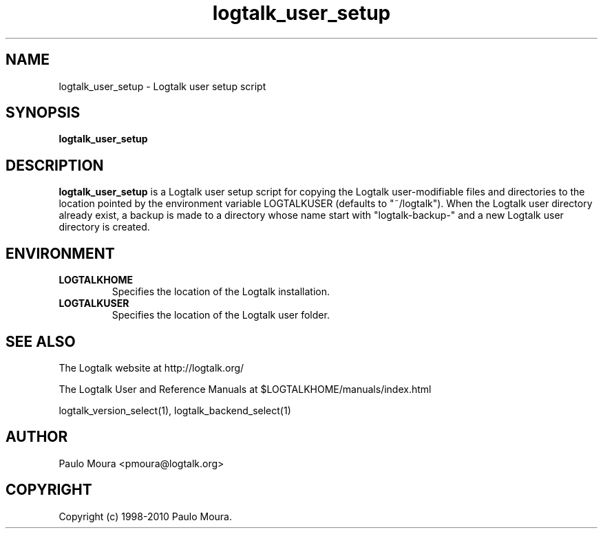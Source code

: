 .TH logtalk_user_setup 1 "June 10, 2010" "Logtalk 2.40.0" "Logtalk Documentation"

.SH NAME
logtalk_user_setup \- Logtalk user setup script

.SH SYNOPSIS
.B logtalk_user_setup

.SH DESCRIPTION
\f3logtalk_user_setup\f1 is a Logtalk user setup script for copying the Logtalk user-modifiable files and directories to the location pointed by the environment variable LOGTALKUSER (defaults to "~/logtalk"). When the Logtalk user directory already exist, a backup is made to a directory whose name start with "logtalk-backup-" and a new Logtalk user directory is created.

.SH ENVIRONMENT
.TP
.B LOGTALKHOME
Specifies the location of the Logtalk installation.
.TP
.B LOGTALKUSER
Specifies the location of the Logtalk user folder.

.SH "SEE ALSO"
The Logtalk website at http://logtalk.org/
.PP
The Logtalk User and Reference Manuals at $LOGTALKHOME/manuals/index.html
.PP
logtalk_version_select(1),\ logtalk_backend_select(1)

.SH AUTHOR
Paulo Moura <pmoura@logtalk.org>

.SH COPYRIGHT
Copyright (c) 1998-2010 Paulo Moura.
